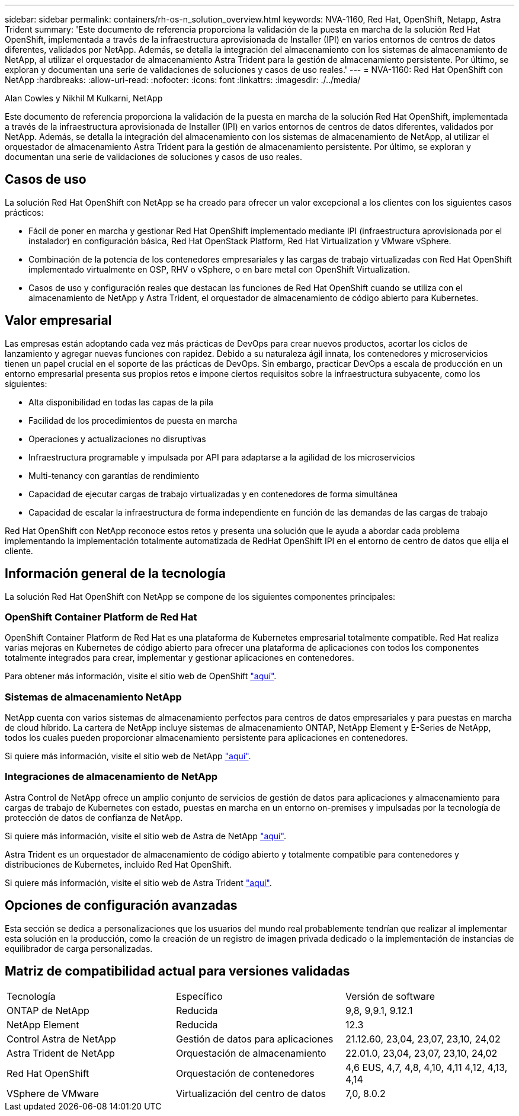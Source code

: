 ---
sidebar: sidebar 
permalink: containers/rh-os-n_solution_overview.html 
keywords: NVA-1160, Red Hat, OpenShift, Netapp, Astra Trident 
summary: 'Este documento de referencia proporciona la validación de la puesta en marcha de la solución Red Hat OpenShift, implementada a través de la infraestructura aprovisionada de Installer (IPI) en varios entornos de centros de datos diferentes, validados por NetApp. Además, se detalla la integración del almacenamiento con los sistemas de almacenamiento de NetApp, al utilizar el orquestador de almacenamiento Astra Trident para la gestión de almacenamiento persistente. Por último, se exploran y documentan una serie de validaciones de soluciones y casos de uso reales.' 
---
= NVA-1160: Red Hat OpenShift con NetApp
:hardbreaks:
:allow-uri-read: 
:nofooter: 
:icons: font
:linkattrs: 
:imagesdir: ./../media/


Alan Cowles y Nikhil M Kulkarni, NetApp

[role="lead"]
Este documento de referencia proporciona la validación de la puesta en marcha de la solución Red Hat OpenShift, implementada a través de la infraestructura aprovisionada de Installer (IPI) en varios entornos de centros de datos diferentes, validados por NetApp. Además, se detalla la integración del almacenamiento con los sistemas de almacenamiento de NetApp, al utilizar el orquestador de almacenamiento Astra Trident para la gestión de almacenamiento persistente. Por último, se exploran y documentan una serie de validaciones de soluciones y casos de uso reales.



== Casos de uso

La solución Red Hat OpenShift con NetApp se ha creado para ofrecer un valor excepcional a los clientes con los siguientes casos prácticos:

* Fácil de poner en marcha y gestionar Red Hat OpenShift implementado mediante IPI (infraestructura aprovisionada por el instalador) en configuración básica, Red Hat OpenStack Platform, Red Hat Virtualization y VMware vSphere.
* Combinación de la potencia de los contenedores empresariales y las cargas de trabajo virtualizadas con Red Hat OpenShift implementado virtualmente en OSP, RHV o vSphere, o en bare metal con OpenShift Virtualization.
* Casos de uso y configuración reales que destacan las funciones de Red Hat OpenShift cuando se utiliza con el almacenamiento de NetApp y Astra Trident, el orquestador de almacenamiento de código abierto para Kubernetes.




== Valor empresarial

Las empresas están adoptando cada vez más prácticas de DevOps para crear nuevos productos, acortar los ciclos de lanzamiento y agregar nuevas funciones con rapidez. Debido a su naturaleza ágil innata, los contenedores y microservicios tienen un papel crucial en el soporte de las prácticas de DevOps. Sin embargo, practicar DevOps a escala de producción en un entorno empresarial presenta sus propios retos e impone ciertos requisitos sobre la infraestructura subyacente, como los siguientes:

* Alta disponibilidad en todas las capas de la pila
* Facilidad de los procedimientos de puesta en marcha
* Operaciones y actualizaciones no disruptivas
* Infraestructura programable y impulsada por API para adaptarse a la agilidad de los microservicios
* Multi-tenancy con garantías de rendimiento
* Capacidad de ejecutar cargas de trabajo virtualizadas y en contenedores de forma simultánea
* Capacidad de escalar la infraestructura de forma independiente en función de las demandas de las cargas de trabajo


Red Hat OpenShift con NetApp reconoce estos retos y presenta una solución que le ayuda a abordar cada problema implementando la implementación totalmente automatizada de RedHat OpenShift IPI en el entorno de centro de datos que elija el cliente.



== Información general de la tecnología

La solución Red Hat OpenShift con NetApp se compone de los siguientes componentes principales:



=== OpenShift Container Platform de Red Hat

OpenShift Container Platform de Red Hat es una plataforma de Kubernetes empresarial totalmente compatible. Red Hat realiza varias mejoras en Kubernetes de código abierto para ofrecer una plataforma de aplicaciones con todos los componentes totalmente integrados para crear, implementar y gestionar aplicaciones en contenedores.

Para obtener más información, visite el sitio web de OpenShift https://www.openshift.com["aquí"].



=== Sistemas de almacenamiento NetApp

NetApp cuenta con varios sistemas de almacenamiento perfectos para centros de datos empresariales y para puestas en marcha de cloud híbrido. La cartera de NetApp incluye sistemas de almacenamiento ONTAP, NetApp Element y E-Series de NetApp, todos los cuales pueden proporcionar almacenamiento persistente para aplicaciones en contenedores.

Si quiere más información, visite el sitio web de NetApp https://www.netapp.com["aquí"].



=== Integraciones de almacenamiento de NetApp

Astra Control de NetApp ofrece un amplio conjunto de servicios de gestión de datos para aplicaciones y almacenamiento para cargas de trabajo de Kubernetes con estado, puestas en marcha en un entorno on-premises y impulsadas por la tecnología de protección de datos de confianza de NetApp.

Si quiere más información, visite el sitio web de Astra de NetApp https://docs.netapp.com/us-en/astra-family/["aquí"].

Astra Trident es un orquestador de almacenamiento de código abierto y totalmente compatible para contenedores y distribuciones de Kubernetes, incluido Red Hat OpenShift.

Si quiere más información, visite el sitio web de Astra Trident https://docs.netapp.com/us-en/trident/index.html["aquí"].



== Opciones de configuración avanzadas

Esta sección se dedica a personalizaciones que los usuarios del mundo real probablemente tendrían que realizar al implementar esta solución en la producción, como la creación de un registro de imagen privada dedicado o la implementación de instancias de equilibrador de carga personalizadas.



== Matriz de compatibilidad actual para versiones validadas

|===


| Tecnología | Específico | Versión de software 


| ONTAP de NetApp | Reducida | 9,8, 9,9.1, 9.12.1 


| NetApp Element | Reducida | 12.3 


| Control Astra de NetApp | Gestión de datos para aplicaciones | 21.12.60, 23,04, 23,07, 23,10, 24,02 


| Astra Trident de NetApp | Orquestación de almacenamiento | 22.01.0, 23,04, 23,07, 23,10, 24,02 


| Red Hat OpenShift | Orquestación de contenedores | 4,6 EUS, 4,7, 4,8, 4,10, 4,11 4,12, 4,13, 4,14 


| VSphere de VMware | Virtualización del centro de datos | 7,0, 8.0.2 
|===